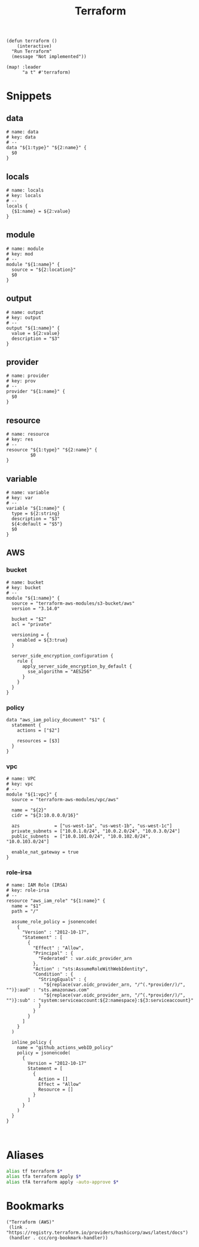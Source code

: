 #+TITLE: Terraform

#+begin_src elisp :noweb-ref configs
(defun terraform ()
    (interactive)
  "Run Terraform"
  (message "Not implemented"))

(map! :leader
      "a t" #'terraform)
#+end_src

* Snippets
:PROPERTIES:
:snippet_mode: terraform-mode
:END:

** data
#+BEGIN_SRC snippet :tangle (get-snippet-path)
# name: data
# key: data
# --
data "${1:type}" "${2:name}" {
  $0
}
#+END_SRC
** locals
#+BEGIN_SRC snippet :tangle (get-snippet-path)
# name: locals
# key: locals
# --
locals {
  {$1:name} = ${2:value}
}
#+END_SRC
** module
#+BEGIN_SRC snippet :tangle (get-snippet-path)
# name: module
# key: mod
# --
module "${1:name}" {
  source = "${2:location}"
  $0
}
#+END_SRC
** output
#+BEGIN_SRC snippet :tangle (get-snippet-path)
# name: output
# key: output
# --
output "${1:name}" {
  value = ${2:value}
  description = "$3"
}
#+END_SRC
** provider
#+BEGIN_SRC snippet :tangle (get-snippet-path)
# name: provider
# key: prov
# --
provider "${1:name}" {
  $0
}
#+END_SRC
** resource
#+BEGIN_SRC snippet :tangle (get-snippet-path)
# name: resource
# key: res
# --
resource "${1:type}" "${2:name}" {
         $0
}
#+END_SRC
** variable
#+BEGIN_SRC snippet :tangle (get-snippet-path)
# name: variable
# key: var
# --
variable "${1:name}" {
  type = ${2:string}
  description = "$3"
  ${4:default = "$5"}
  $0
}
#+END_SRC
** AWS
*** bucket
#+BEGIN_SRC snippet :tangle (get-snippet-path)
# name: bucket
# key: bucket
# --
module "${1:name}" {
  source = "terraform-aws-modules/s3-bucket/aws"
  version = "3.14.0"

  bucket = "$2"
  acl = "private"

  versioning = {
    enabled = ${3:true}
  }

  server_side_encryption_configuration {
    rule {
      apply_server_side_encryption_by_default {
        sse_algorithm = "AES256"
      }
    }
  }
}
#+END_SRC

*** policy
#+begin_src snippet :tangle (get-snippet-path)
data "aws_iam_policy_document" "$1" {
  statement {
    actions = ["$2"]

    resources = [$3]
  }
}
#+end_src
*** vpc
#+BEGIN_SRC snippet :tangle (get-snippet-path)
# name: VPC
# key: vpc
# --
module "${1:vpc}" {
  source = "terraform-aws-modules/vpc/aws"

  name = "${2}"
  cidr = "${3:10.0.0.0/16}"

  azs             = ["us-west-1a", "us-west-1b", "us-west-1c"]
  private_subnets = ["10.0.1.0/24", "10.0.2.0/24", "10.0.3.0/24"]
  public_subnets  = ["10.0.101.0/24", "10.0.102.0/24", "10.0.103.0/24"]

  enable_nat_gateway = true
}
#+END_SRC
*** role-irsa

#+BEGIN_SRC snippet :tangle (get-snippet-path)
# name: IAM Role (IRSA)
# key: role-irsa
# --
resource "aws_iam_role" "${1:name}" {
  name = "$1"
  path = "/"

  assume_role_policy = jsonencode(
    {
      "Version" : "2012-10-17",
      "Statement" : [
        {
          "Effect" : "Allow",
          "Principal" : {
            "Federated" : var.oidc_provider_arn
          },
          "Action" : "sts:AssumeRoleWithWebIdentity",
          "Condition" : {
            "StringEquals" : {
              "${replace(var.oidc_provider_arn, "/^(.*provider/)/", "")}:aud" : "sts.amazonaws.com"
              "${replace(var.oidc_provider_arn, "/^(.*provider/)/", "")}:sub" : "system:serviceaccount:${2:namespace}:${3:serviceaccount}"
            }
          }
        }
      ]
    }
  )

  inline_policy {
    name = "github_actions_webID_policy"
    policy = jsonencode(
      {
        Version = "2012-10-17"
        Statement = [
          {
            Action = []
            Effect = "Allow"
            Resource = []
          }
        ]
      }
    )
  }
}


#+END_SRC


* Aliases
#+begin_src sh :noweb-ref aliases
alias tf terraform $*
alias tfa terraform apply $*
alias tfA terraform apply -auto-approve $*
#+end_src
* Bookmarks
#+begin_src elisp :noweb-ref bookmarks
("Terraform (AWS)"
 (link . "https://registry.terraform.io/providers/hashicorp/aws/latest/docs")
 (handler . ccc/org-bookmark-handler))
#+end_src
